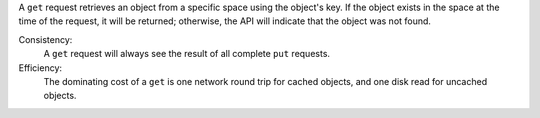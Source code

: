 A ``get`` request retrieves an object from a specific space using the object's
key.  If the object exists in the space at the time of the request, it will be
returned; otherwise, the API will indicate that the object was not found.

Consistency:
   A ``get`` request will always see the result of all complete ``put``
   requests.

   .. include:: shards/linearizable.rst

Efficiency:
   The dominating cost of a ``get`` is one network round trip for cached
   objects, and one disk read for uncached objects.

